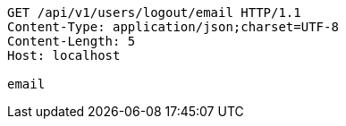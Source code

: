 [source,http,options="nowrap"]
----
GET /api/v1/users/logout/email HTTP/1.1
Content-Type: application/json;charset=UTF-8
Content-Length: 5
Host: localhost

email
----